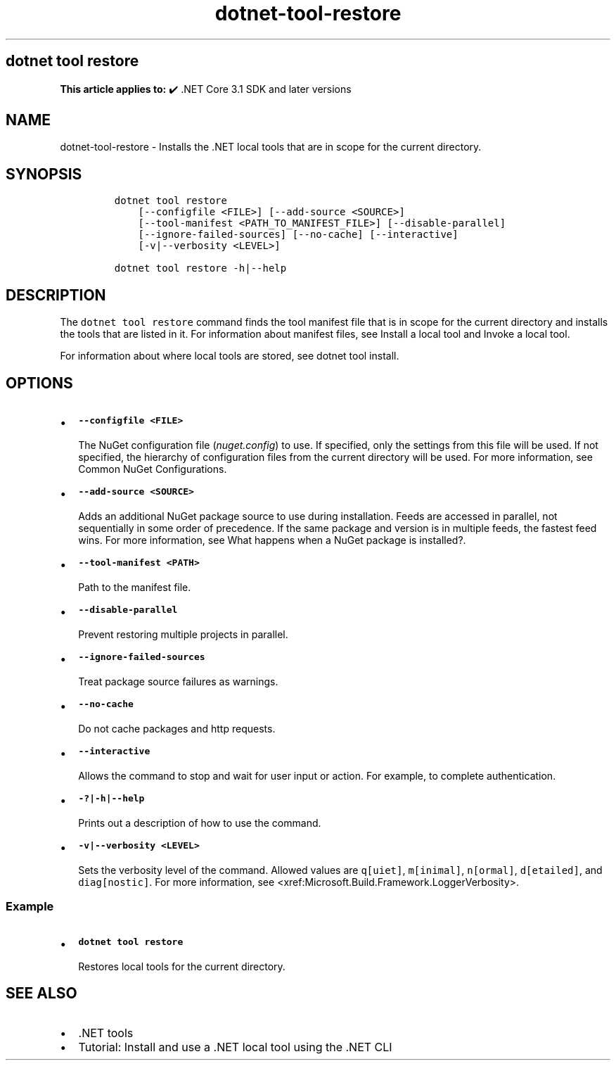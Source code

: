 .\" Automatically generated by Pandoc 2.18
.\"
.\" Define V font for inline verbatim, using C font in formats
.\" that render this, and otherwise B font.
.ie "\f[CB]x\f[]"x" \{\
. ftr V B
. ftr VI BI
. ftr VB B
. ftr VBI BI
.\}
.el \{\
. ftr V CR
. ftr VI CI
. ftr VB CB
. ftr VBI CBI
.\}
.TH "dotnet-tool-restore" "1" "2025-06-30" "" ".NET Documentation"
.hy
.SH dotnet tool restore
.PP
\f[B]This article applies to:\f[R] \[u2714]\[uFE0F] .NET Core 3.1 SDK and later versions
.SH NAME
.PP
dotnet-tool-restore - Installs the .NET local tools that are in scope for the current directory.
.SH SYNOPSIS
.IP
.nf
\f[C]
dotnet tool restore
    [--configfile <FILE>] [--add-source <SOURCE>]
    [--tool-manifest <PATH_TO_MANIFEST_FILE>] [--disable-parallel]
    [--ignore-failed-sources] [--no-cache] [--interactive]
    [-v|--verbosity <LEVEL>]

dotnet tool restore -h|--help
\f[R]
.fi
.SH DESCRIPTION
.PP
The \f[V]dotnet tool restore\f[R] command finds the tool manifest file that is in scope for the current directory and installs the tools that are listed in it.
For information about manifest files, see Install a local tool and Invoke a local tool.
.PP
For information about where local tools are stored, see dotnet tool install.
.SH OPTIONS
.IP \[bu] 2
\f[B]\f[VB]--configfile <FILE>\f[B]\f[R]
.RS 2
.PP
The NuGet configuration file (\f[I]nuget.config\f[R]) to use.
If specified, only the settings from this file will be used.
If not specified, the hierarchy of configuration files from the current directory will be used.
For more information, see Common NuGet Configurations.
.RE
.IP \[bu] 2
\f[B]\f[VB]--add-source <SOURCE>\f[B]\f[R]
.RS 2
.PP
Adds an additional NuGet package source to use during installation.
Feeds are accessed in parallel, not sequentially in some order of precedence.
If the same package and version is in multiple feeds, the fastest feed wins.
For more information, see What happens when a NuGet package is installed?.
.RE
.IP \[bu] 2
\f[B]\f[VB]--tool-manifest <PATH>\f[B]\f[R]
.RS 2
.PP
Path to the manifest file.
.RE
.IP \[bu] 2
\f[B]\f[VB]--disable-parallel\f[B]\f[R]
.RS 2
.PP
Prevent restoring multiple projects in parallel.
.RE
.IP \[bu] 2
\f[B]\f[VB]--ignore-failed-sources\f[B]\f[R]
.RS 2
.PP
Treat package source failures as warnings.
.RE
.IP \[bu] 2
\f[B]\f[VB]--no-cache\f[B]\f[R]
.RS 2
.PP
Do not cache packages and http requests.
.RE
.IP \[bu] 2
\f[B]\f[VB]--interactive\f[B]\f[R]
.RS 2
.PP
Allows the command to stop and wait for user input or action.
For example, to complete authentication.
.RE
.IP \[bu] 2
\f[B]\f[VB]-?|-h|--help\f[B]\f[R]
.RS 2
.PP
Prints out a description of how to use the command.
.RE
.IP \[bu] 2
\f[B]\f[VB]-v|--verbosity <LEVEL>\f[B]\f[R]
.RS 2
.PP
Sets the verbosity level of the command.
Allowed values are \f[V]q[uiet]\f[R], \f[V]m[inimal]\f[R], \f[V]n[ormal]\f[R], \f[V]d[etailed]\f[R], and \f[V]diag[nostic]\f[R].
For more information, see <xref:Microsoft.Build.Framework.LoggerVerbosity>.
.RE
.SS Example
.IP \[bu] 2
\f[B]\f[VB]dotnet tool restore\f[B]\f[R]
.RS 2
.PP
Restores local tools for the current directory.
.RE
.SH SEE ALSO
.IP \[bu] 2
\&.NET tools
.IP \[bu] 2
Tutorial: Install and use a .NET local tool using the .NET CLI
